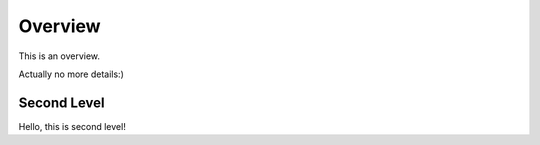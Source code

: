 Overview
========

This is an overview.

Actually no more details:)

Second Level
------------
Hello, this is second level!
